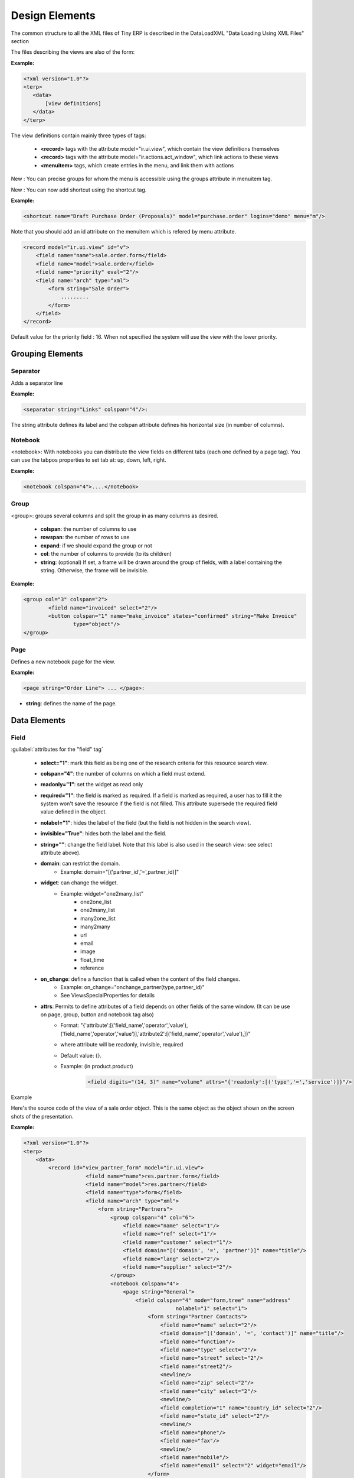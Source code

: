 Design Elements
===============

The common structure to all the XML files of Tiny ERP is described in the DataLoadXML "Data Loading Using XML Files" section

The files describing the views are also of the form:

:Example:

.. code-block:: xml

	<?xml version="1.0"?>
	<terp>
	   <data>
	       [view definitions]
	   </data>
	</terp>

The view definitions contain mainly three types of tags:

    * **<record>** tags with the attribute model="ir.ui.view", which contain the view definitions themselves
    * **<record>** tags with the attribute model="ir.actions.act_window", which link actions to these views
    * **<menuitem>** tags, which create entries in the menu, and link them with actions 

New : You can precise groups for whom the menu is accessible using the groups attribute in menuitem tag.

New : You can now add shortcut using the shortcut tag. 

:Example:

.. code-block:: xml

	<shortcut name="Draft Purchase Order (Proposals)" model="purchase.order" logins="demo" menu="m"/>

Note that you should add an id attribute on the menuitem which is refered by menu attribute.

.. code-block:: xml

	<record model="ir.ui.view" id="v">
	    <field name="name">sale.order.form</field>
	    <field name="model">sale.order</field>
	    <field name="priority" eval="2"/>
	    <field name="arch" type="xml">
		<form string="Sale Order">
		    .........
		</form>
	    </field>
	</record>

Default value for the priority field : 16. When not specified the system will use the view with the lower priority. 

Grouping Elements
-----------------

Separator
+++++++++

Adds a separator line

:Example:

.. code-block:: xml
	
	<separator string="Links" colspan="4"/>: 

The string attribute defines its label and the colspan attribute defines his horizontal size (in number of columns). 

Notebook
++++++++

<notebook>: With notebooks you can distribute the view fields on different tabs (each one defined by a page tag). You can use the tabpos properties to set tab at: up, down, left, right. 

:Example:

.. code-block:: xml
	
	<notebook colspan="4">....</notebook>

Group
+++++

<group>: groups several columns and split the group in as many columns as desired.

    * **colspan**: the number of columns to use
    * **rowspan**: the number of rows to use
    * **expand**: if we should expand the group or not
    * **col**: the number of columns to provide (to its children)
    * **string**: (optional) If set, a frame will be drawn around the group of fields, with a label containing the string. Otherwise, the frame will be invisible. 

:Example:

.. code-block:: xml

	<group col="3" colspan="2">
		<field name="invoiced" select="2"/>
		<button colspan="1" name="make_invoice" states="confirmed" string="Make Invoice"
			type="object"/>
	</group>

Page
++++

Defines a new notebook page for the view.

:Example:

.. code-block:: xml

	<page string="Order Line"> ... </page>: 

* **string**: defines the name of the page. 

Data Elements
-------------

Field
+++++

:guilabel:`attributes for the "field" tag`

    * **select="1"**: mark this field as being one of the research criteria for this resource search view. 

    * **colspan="4"**: the number of columns on which a field must extend. 

    * **readonly="1"**: set the widget as read only 

    * **required="1"**: the field is marked as required. If a field is marked as required, a user has to fill it the system won't save the resource if the field is not filled. This attribute supersede the required field value defined in the object. 

    * **nolabel="1"**: hides the label of the field (but the field is not hidden in the search view). 

    * **invisible="True"**: hides both the label and the field. 

    * **string=""**: change the field label. Note that this label is also used in the search view: see select attribute above). 

    * **domain**: can restrict the domain.
          + Example: domain="[('partner_id','=',partner_id)]" 

    * **widget**: can change the widget.
          + Example: widget="one2many_list"
                - one2one_list
                - one2many_list
                - many2one_list
                - many2many
                - url
                - email
                - image
                - float_time
                - reference 

    * **on_change**: define a function that is called when the content of the field changes.
          + Example: on_change="onchange_partner(type,partner_id)"
          + See ViewsSpecialProperties for details 

    * **attrs**: Permits to define attributes of a field depends on other fields of the same window. (It can be use on 	page, group, button and notebook tag also)
          + Format: "{'attribute':[('field_name','operator','value'),('field_name','operator','value')],'attribute2':[('field_name','operator','value'),]}"
          + where attribute will be readonly, invisible, required
          + Default value: {}.
          + Example: (in product.product) 

		.. code-block:: xml

			<field digits="(14, 3)" name="volume" attrs="{'readonly':[('type','=','service')]}"/>

Example

Here's the source code of the view of a sale order object. This is the same object as the object shown on the screen shots of the presentation.

:Example:

.. code-block:: xml

	<?xml version="1.0"?>
	<terp>
	    <data>
		<record id="view_partner_form" model="ir.ui.view">
			    <field name="name">res.partner.form</field>
			    <field name="model">res.partner</field>
			    <field name="type">form</field>
			    <field name="arch" type="xml">
				<form string="Partners">
				    <group colspan="4" col="6">
				        <field name="name" select="1"/>
				        <field name="ref" select="1"/>
				        <field name="customer" select="1"/>
				        <field domain="[('domain', '=', 'partner')]" name="title"/>
				        <field name="lang" select="2"/>
				        <field name="supplier" select="2"/>
				    </group>
				    <notebook colspan="4">
				        <page string="General">
				            <field colspan="4" mode="form,tree" name="address"
							 nolabel="1" select="1">
				                <form string="Partner Contacts">
				                    <field name="name" select="2"/>
				                    <field domain="[('domain', '=', 'contact')]" name="title"/>
				                    <field name="function"/>
				                    <field name="type" select="2"/>
				                    <field name="street" select="2"/>
				                    <field name="street2"/>
				                    <newline/>
				                    <field name="zip" select="2"/>
				                    <field name="city" select="2"/>
				                    <newline/>
				                    <field completion="1" name="country_id" select="2"/>
				                    <field name="state_id" select="2"/>
				                    <newline/>
				                    <field name="phone"/>
				                    <field name="fax"/>
				                    <newline/>
				                    <field name="mobile"/>
				                    <field name="email" select="2" widget="email"/>
				                </form>
				                <tree string="Partner Contacts">
				                    <field name="name"/>
				                    <field name="zip"/>
				                    <field name="city"/>
				                    <field name="country_id"/>
				                    <field name="phone"/>
				                    <field name="email"/>
				                </tree>
				            </field>
				            <separator colspan="4" string="Categories"/>
				            <field colspan="4" name="category_id" nolabel="1" select="2"/>
				        </page>
				        <page string="Sales &amp; Purchases">
				            <separator string="General Information" colspan="4"/>
				            <field name="user_id" select="2"/>
				            <field name="active" select="2"/>
				            <field name="website" widget="url"/>
				            <field name="date" select="2"/>
				            <field name="parent_id"/>
				            <newline/>
				        </page>
				        <page string="History">
				            <field colspan="4" name="events" nolabel="1" widget="one2many_list"/>
				        </page>
				        <page string="Notes">
				            <field colspan="4" name="comment" nolabel="1"/>
				        </page>
				    </notebook>
				</form>
			    </field>
			</record>
		<menuitem
			    action="action_partner_form"
			    id="menu_partner_form"
			    parent="base.menu_base_partner"
			    sequence="2"/>
	    </data>
	 </terp>


Button
++++++

<button/>: add a button using the string attribute as label. When clicked, it can trigger methods on the object, workflow transitions or actions (reports, wizards, ...).

    * string: define the button's label
    * confirm: the message for the confirmation window, if needed. Eg: confirm="Are you sure?"
    * name: the name of the function to call when the button is pressed. In the case it's an object function, it must 		take 4 arguments: cr, uid, ids,
		  + cr is a database cursor
		  + uid is the userID of the user who clicked the button
		  + ids is the record ID list
		  + **args is a tuple of additional arguments 

    * states: a comma-separated list of states (from the state field or from the workflow) in which the button must 		appear. If the states attribute is not given, the button is always visible.
    * type: this attribute can have 3 values
          + "workflow" (value by default): the function to call is a function of workflow
          + "object": the function to call is a method of the object
          + "action": call an action instead of a function 

:Example:

.. code-block:: xml

	<button name="order_confirm" states="draft" string="Confirm Order" icon="gtk-execute"/>

Label 
+++++ 

Adds a simple label using the string attribute as caption. 

:Example:

.. code-block:: xml

	<label string="Test"/>

New Line
++++++++

Force a return to the line even if all the columns of the view are not filled in. 

:Example:

.. code-block:: xml

	<newline/>

